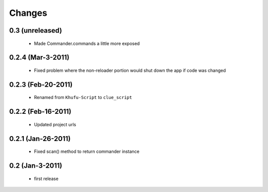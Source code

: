 .. -*-rst-*-

Changes
=======

0.3 (unreleased)
----------------

  * Made Commander.commands a little more exposed

0.2.4 (Mar-3-2011)
------------------

  * Fixed problem where the non-reloader portion would shut down the
    app if code was changed

0.2.3 (Feb-20-2011)
-------------------

  * Renamed from ``Khufu-Script`` to ``clue_script``

0.2.2 (Feb-16-2011)
-------------------

  * Updated project urls

0.2.1 (Jan-26-2011)
-------------------

  * Fixed scan() method to return commander instance

0.2 (Jan-3-2011)
----------------

  * first release
